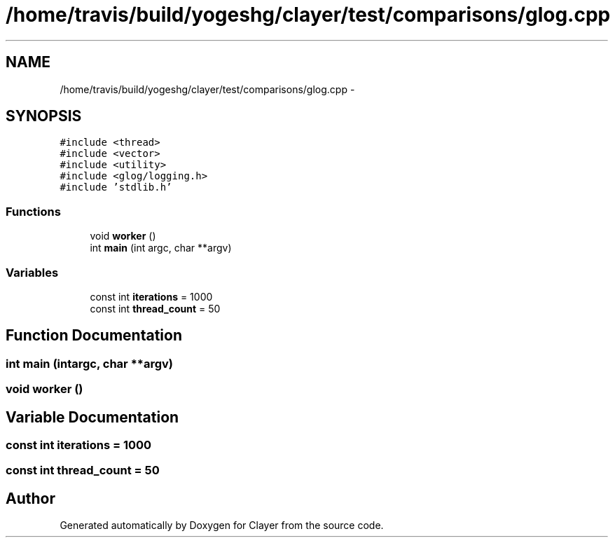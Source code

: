.TH "/home/travis/build/yogeshg/clayer/test/comparisons/glog.cpp" 3 "Sat Apr 29 2017" "Clayer" \" -*- nroff -*-
.ad l
.nh
.SH NAME
/home/travis/build/yogeshg/clayer/test/comparisons/glog.cpp \- 
.SH SYNOPSIS
.br
.PP
\fC#include <thread>\fP
.br
\fC#include <vector>\fP
.br
\fC#include <utility>\fP
.br
\fC#include <glog/logging\&.h>\fP
.br
\fC#include 'stdlib\&.h'\fP
.br

.SS "Functions"

.in +1c
.ti -1c
.RI "void \fBworker\fP ()"
.br
.ti -1c
.RI "int \fBmain\fP (int argc, char **argv)"
.br
.in -1c
.SS "Variables"

.in +1c
.ti -1c
.RI "const int \fBiterations\fP = 1000"
.br
.ti -1c
.RI "const int \fBthread_count\fP = 50"
.br
.in -1c
.SH "Function Documentation"
.PP 
.SS "int main (intargc, char **argv)"

.SS "void worker ()"

.SH "Variable Documentation"
.PP 
.SS "const int iterations = 1000"

.SS "const int thread_count = 50"

.SH "Author"
.PP 
Generated automatically by Doxygen for Clayer from the source code\&.
